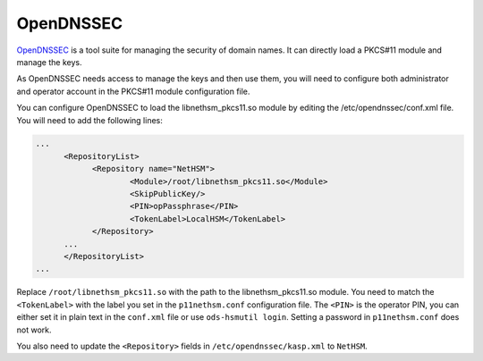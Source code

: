OpenDNSSEC
==========

`OpenDNSSEC <https://www.opendnssec.org/>`__ is a tool suite for managing the security of domain names. It can directly load a PKCS#11 module and manage the keys.

As OpenDNSSEC needs access to manage the keys and then use them, you will need to configure both administrator and operator account in the PKCS#11 module configuration file.

You can configure OpenDNSSEC to load the libnethsm_pkcs11.so module by editing the /etc/opendnssec/conf.xml file. You will need to add the following lines:

.. code-block:: xml

    ...
          <RepositoryList>
                <Repository name="NetHSM">
                        <Module>/root/libnethsm_pkcs11.so</Module>
                        <SkipPublicKey/>
                        <PIN>opPassphrase</PIN>
                        <TokenLabel>LocalHSM</TokenLabel>
                </Repository>
          ...
          </RepositoryList>
    ...

Replace ``/root/libnethsm_pkcs11.so`` with the path to the libnethsm_pkcs11.so module.
You need to match the ``<TokenLabel>`` with the label you set in the ``p11nethsm.conf`` configuration file.
The ``<PIN>`` is the operator PIN, you can either set it in plain text in the ``conf.xml`` file or use ``ods-hsmutil login``. Setting a password in ``p11nethsm.conf`` does not work.

You also need to update the ``<Repository>`` fields in ``/etc/opendnssec/kasp.xml`` to ``NetHSM``.
